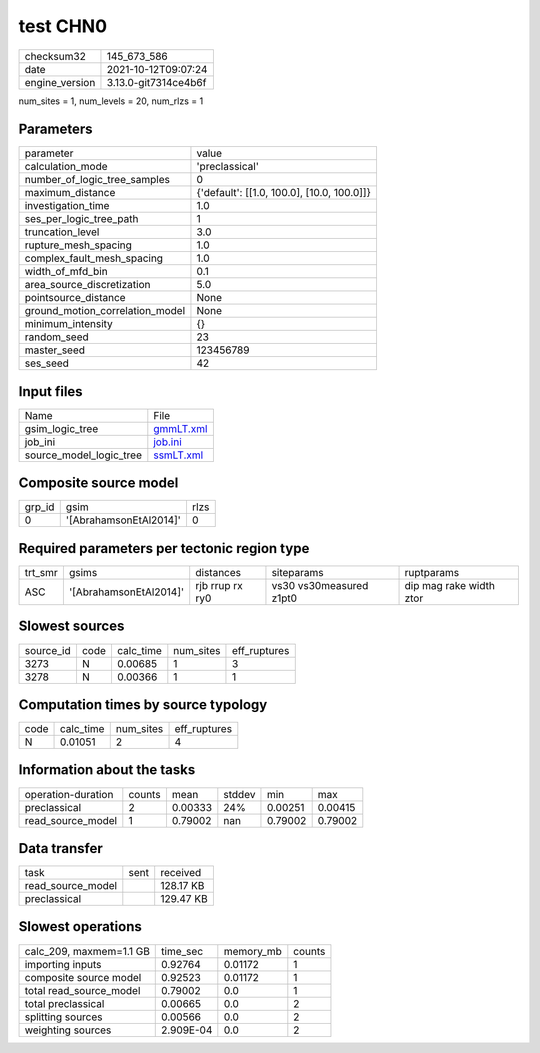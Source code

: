test CHN0
=========

+----------------+----------------------+
| checksum32     | 145_673_586          |
+----------------+----------------------+
| date           | 2021-10-12T09:07:24  |
+----------------+----------------------+
| engine_version | 3.13.0-git7314ce4b6f |
+----------------+----------------------+

num_sites = 1, num_levels = 20, num_rlzs = 1

Parameters
----------
+---------------------------------+--------------------------------------------+
| parameter                       | value                                      |
+---------------------------------+--------------------------------------------+
| calculation_mode                | 'preclassical'                             |
+---------------------------------+--------------------------------------------+
| number_of_logic_tree_samples    | 0                                          |
+---------------------------------+--------------------------------------------+
| maximum_distance                | {'default': [[1.0, 100.0], [10.0, 100.0]]} |
+---------------------------------+--------------------------------------------+
| investigation_time              | 1.0                                        |
+---------------------------------+--------------------------------------------+
| ses_per_logic_tree_path         | 1                                          |
+---------------------------------+--------------------------------------------+
| truncation_level                | 3.0                                        |
+---------------------------------+--------------------------------------------+
| rupture_mesh_spacing            | 1.0                                        |
+---------------------------------+--------------------------------------------+
| complex_fault_mesh_spacing      | 1.0                                        |
+---------------------------------+--------------------------------------------+
| width_of_mfd_bin                | 0.1                                        |
+---------------------------------+--------------------------------------------+
| area_source_discretization      | 5.0                                        |
+---------------------------------+--------------------------------------------+
| pointsource_distance            | None                                       |
+---------------------------------+--------------------------------------------+
| ground_motion_correlation_model | None                                       |
+---------------------------------+--------------------------------------------+
| minimum_intensity               | {}                                         |
+---------------------------------+--------------------------------------------+
| random_seed                     | 23                                         |
+---------------------------------+--------------------------------------------+
| master_seed                     | 123456789                                  |
+---------------------------------+--------------------------------------------+
| ses_seed                        | 42                                         |
+---------------------------------+--------------------------------------------+

Input files
-----------
+-------------------------+--------------------------+
| Name                    | File                     |
+-------------------------+--------------------------+
| gsim_logic_tree         | `gmmLT.xml <gmmLT.xml>`_ |
+-------------------------+--------------------------+
| job_ini                 | `job.ini <job.ini>`_     |
+-------------------------+--------------------------+
| source_model_logic_tree | `ssmLT.xml <ssmLT.xml>`_ |
+-------------------------+--------------------------+

Composite source model
----------------------
+--------+------------------------+------+
| grp_id | gsim                   | rlzs |
+--------+------------------------+------+
| 0      | '[AbrahamsonEtAl2014]' | 0    |
+--------+------------------------+------+

Required parameters per tectonic region type
--------------------------------------------
+---------+------------------------+-----------------+-------------------------+-------------------------+
| trt_smr | gsims                  | distances       | siteparams              | ruptparams              |
+---------+------------------------+-----------------+-------------------------+-------------------------+
| ASC     | '[AbrahamsonEtAl2014]' | rjb rrup rx ry0 | vs30 vs30measured z1pt0 | dip mag rake width ztor |
+---------+------------------------+-----------------+-------------------------+-------------------------+

Slowest sources
---------------
+-----------+------+-----------+-----------+--------------+
| source_id | code | calc_time | num_sites | eff_ruptures |
+-----------+------+-----------+-----------+--------------+
| 3273      | N    | 0.00685   | 1         | 3            |
+-----------+------+-----------+-----------+--------------+
| 3278      | N    | 0.00366   | 1         | 1            |
+-----------+------+-----------+-----------+--------------+

Computation times by source typology
------------------------------------
+------+-----------+-----------+--------------+
| code | calc_time | num_sites | eff_ruptures |
+------+-----------+-----------+--------------+
| N    | 0.01051   | 2         | 4            |
+------+-----------+-----------+--------------+

Information about the tasks
---------------------------
+--------------------+--------+---------+--------+---------+---------+
| operation-duration | counts | mean    | stddev | min     | max     |
+--------------------+--------+---------+--------+---------+---------+
| preclassical       | 2      | 0.00333 | 24%    | 0.00251 | 0.00415 |
+--------------------+--------+---------+--------+---------+---------+
| read_source_model  | 1      | 0.79002 | nan    | 0.79002 | 0.79002 |
+--------------------+--------+---------+--------+---------+---------+

Data transfer
-------------
+-------------------+------+-----------+
| task              | sent | received  |
+-------------------+------+-----------+
| read_source_model |      | 128.17 KB |
+-------------------+------+-----------+
| preclassical      |      | 129.47 KB |
+-------------------+------+-----------+

Slowest operations
------------------
+-------------------------+-----------+-----------+--------+
| calc_209, maxmem=1.1 GB | time_sec  | memory_mb | counts |
+-------------------------+-----------+-----------+--------+
| importing inputs        | 0.92764   | 0.01172   | 1      |
+-------------------------+-----------+-----------+--------+
| composite source model  | 0.92523   | 0.01172   | 1      |
+-------------------------+-----------+-----------+--------+
| total read_source_model | 0.79002   | 0.0       | 1      |
+-------------------------+-----------+-----------+--------+
| total preclassical      | 0.00665   | 0.0       | 2      |
+-------------------------+-----------+-----------+--------+
| splitting sources       | 0.00566   | 0.0       | 2      |
+-------------------------+-----------+-----------+--------+
| weighting sources       | 2.909E-04 | 0.0       | 2      |
+-------------------------+-----------+-----------+--------+